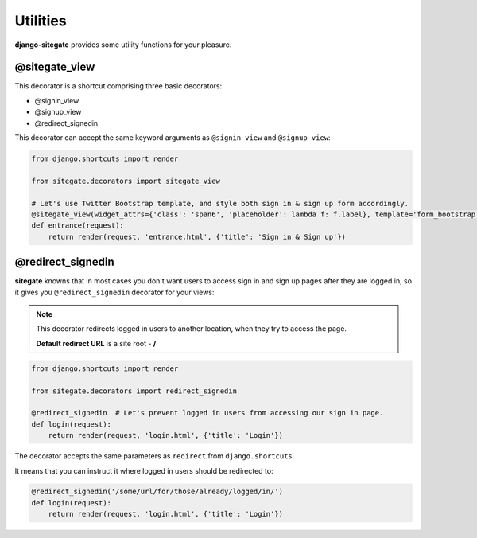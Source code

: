 Utilities
=========

**django-sitegate** provides some utility functions for your pleasure.


@sitegate_view
--------------

This decorator is a shortcut comprising three basic decorators:

* @signin_view
* @signup_view
* @redirect_signedin


This decorator can accept the same keyword arguments as ``@signin_view`` and ``@signup_view``:

.. code-block:: python

    from django.shortcuts import render

    from sitegate.decorators import sitegate_view

    # Let's use Twitter Bootstrap template, and style both sign in & sign up form accordingly.
    @sitegate_view(widget_attrs={'class': 'span6', 'placeholder': lambda f: f.label}, template='form_bootstrap')
    def entrance(request):
        return render(request, 'entrance.html', {'title': 'Sign in & Sign up'})



@redirect_signedin
------------------

**sitegate** knowns that in most cases you don't want users to access sign in and sign up pages after they are logged in,
so it gives you ``@redirect_signedin`` decorator for your views:


.. note::

    This decorator redirects logged in users to another location, when they try to access the page.

    **Default redirect URL** is a site root - **/**


.. code-block:: python

        from django.shortcuts import render

        from sitegate.decorators import redirect_signedin

        @redirect_signedin  # Let's prevent logged in users from accessing our sign in page.
        def login(request):
            return render(request, 'login.html', {'title': 'Login'})


The decorator accepts the same parameters as ``redirect`` from ``django.shortcuts``.

It means that you can instruct it where logged in users should be redirected to:

.. code-block:: python

        @redirect_signedin('/some/url/for/those/already/logged/in/')
        def login(request):
            return render(request, 'login.html', {'title': 'Login'})
